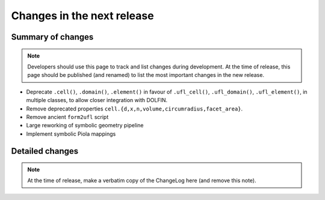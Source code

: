 ===========================
Changes in the next release
===========================


Summary of changes
==================

.. note:: Developers should use this page to track and list changes
          during development. At the time of release, this page should
          be published (and renamed) to list the most important
          changes in the new release.

- Deprecate ``.cell()``, ``.domain()``, ``.element()`` in favour of
  ``.ufl_cell()``, ``.ufl_domain()``, ``.ufl_element()``, in multiple
  classes, to allow closer integration with DOLFIN.
- Remove deprecated properties
  ``cell.{d,x,n,volume,circumradius,facet_area}``.
- Remove ancient ``form2ufl`` script
- Large reworking of symbolic geometry pipeline
- Implement symbolic Piola mappings

Detailed changes
================

.. note:: At the time of release, make a verbatim copy of the
          ChangeLog here (and remove this note).
